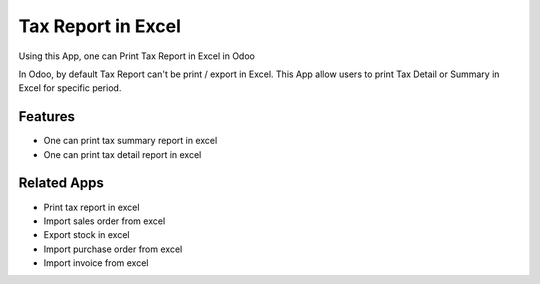 ===================
Tax Report in Excel
===================

Using this App, one can Print Tax Report in Excel in Odoo

In Odoo, by default Tax Report can't be print / export in Excel.  
This App allow users to print Tax Detail or Summary in Excel for specific period.

Features
========
* One can print tax summary report in excel
* One can print tax detail report in excel

Related Apps
============
* Print tax report in excel
* Import sales order from excel
* Export stock in excel
* Import purchase order from excel
* Import invoice from excel

